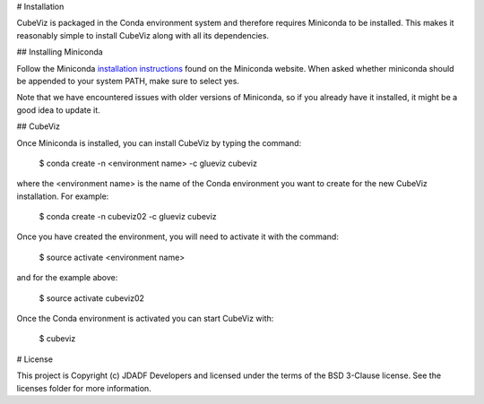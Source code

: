 # Installation

CubeViz is packaged in the Conda environment system and therefore requires Miniconda to be installed.  This makes it reasonably simple to install CubeViz along with all its dependencies. 

## Installing Miniconda 

Follow the Miniconda `installation instructions <https://conda.io/miniconda.html>`_ found on the Miniconda website. When asked whether miniconda should be appended to your system PATH, make sure to select yes.

Note that we have encountered issues with older versions of Miniconda, so if you already have it installed, it might be a good idea to update it.

## CubeViz

Once Miniconda is installed, you can install CubeViz by typing the command:

    $ conda create -n <environment name> -c glueviz cubeviz

where the <environment name> is the name of the Conda environment you want to create for the new CubeViz installation.  For example:

    $ conda create -n cubeviz02 -c glueviz cubeviz

Once you have created the environment, you will need to activate it with the command:

    $ source activate <environment name>

and for the example above:

    $ source activate cubeviz02
  
Once the Conda environment is activated you can start CubeViz with:

    $ cubeviz
  

# License

This project is Copyright (c) JDADF Developers and licensed under the terms of the BSD 3-Clause license. See the licenses folder for more information.
